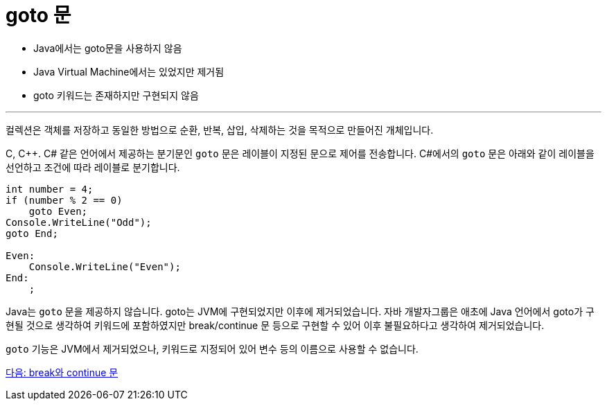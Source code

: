 = goto 문

* Java에서는 goto문을 사용하지 않음
* Java Virtual Machine에서는 있었지만 제거됨
* goto 키워드는 존재하지만 구현되지 않음

---

컬렉션은 객체를 저장하고 동일한 방법으로 순환, 반복, 삽입, 삭제하는 것을 목적으로 만들어진 개체입니다. 

C, C++. C# 같은 언어에서 제공하는 분기문인 `goto` 문은 레이블이 지정된 문으로 제어를 전송합니다. C#에서의 `goto` 문은 아래와 같이 레이블을 선언하고 조건에 따라 레이블로 분기합니다.

[source, java]
----
int number = 4;
if (number % 2 == 0)
    goto Even;
Console.WriteLine("Odd");
goto End;

Even:
    Console.WriteLine("Even");
End:
    ;
----

Java는 `goto` 문을 제공하지 않습니다. goto는 JVM에 구현되었지만 이후에 제거되었습니다. 자바 개발자그룹은 애초에 Java 언어에서 goto가 구현될 것으로 생각하여 키워드에 포함하였지만 break/continue 문 등으로 구현할 수 있어 이후 불필요하다고 생각하여 제거되었습니다.

`goto` 기능은 JVM에서 제거되었으나, 키워드로 지정되어 있어 변수 등의 이름으로 사용할 수 없습니다.

link:./16_break_continue.adoc[다음: break와 continue 문]
